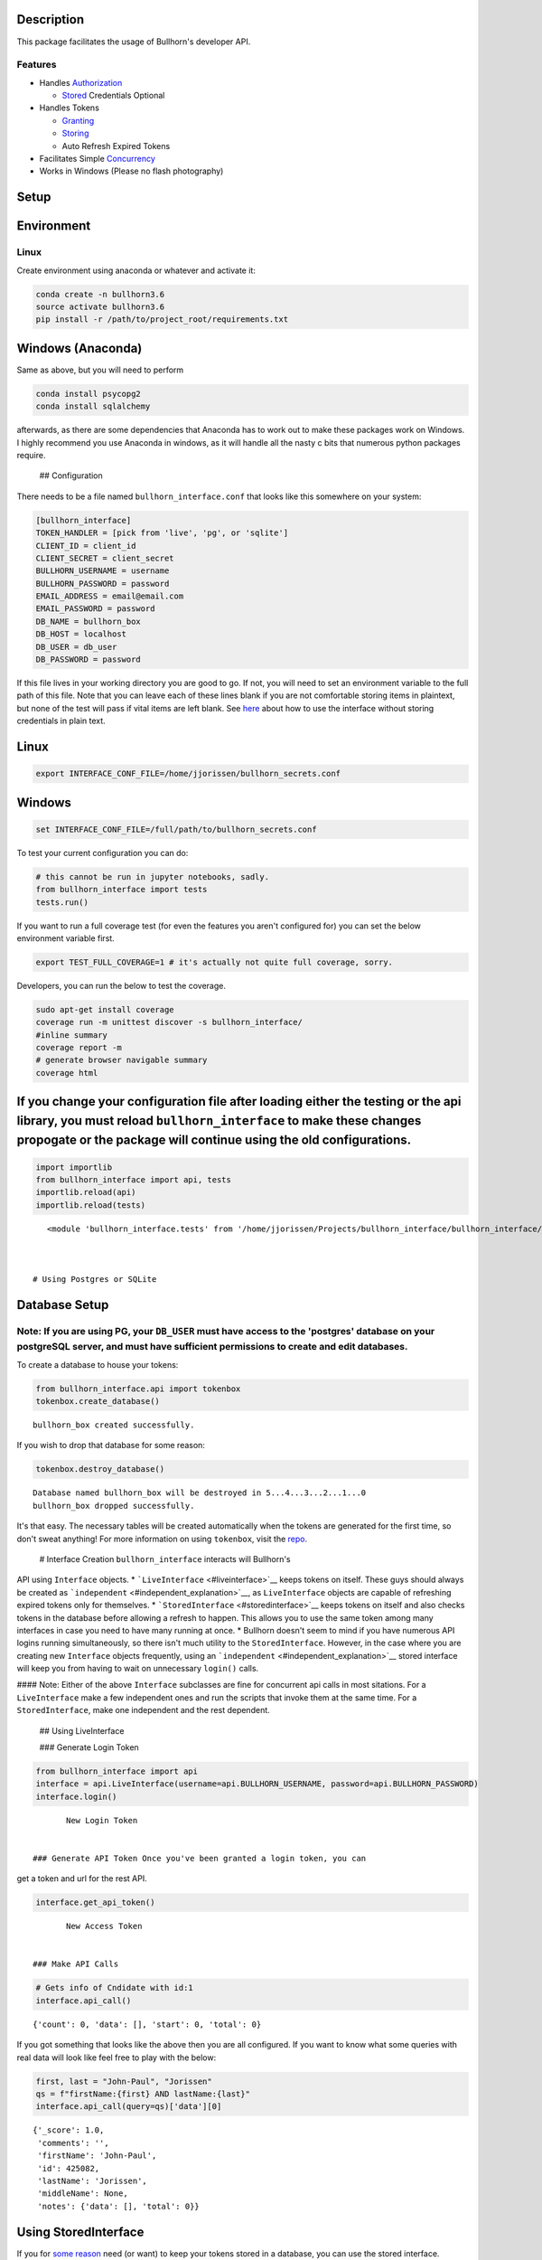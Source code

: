 
Description
===========

This package facilitates the usage of Bullhorn's developer API.

Features
--------

-  Handles `Authorization <#login_token>`__

   -  `Stored <#no_plaintext>`__ Credentials Optional

-  Handles Tokens

   -  `Granting <#login_token>`__
   -  `Storing <#databases>`__
   -  Auto Refresh Expired Tokens

-  Facilitates Simple `Concurrency <#creation>`__
-  Works in Windows (Please no flash photography)

Setup
=====

Environment
===========

Linux
-----

Create environment using anaconda or whatever and activate it:

.. code:: ipython3

    conda create -n bullhorn3.6
    source activate bullhorn3.6
    pip install -r /path/to/project_root/requirements.txt

Windows (Anaconda)
==================

Same as above, but you will need to perform

.. code:: ipython3

    conda install psycopg2
    conda install sqlalchemy

afterwards, as there are some dependencies that Anaconda has to work out
to make these packages work on Windows. I highly recommend you use
Anaconda in windows, as it will handle all the nasty c bits that
numerous python packages require.

 ## Configuration

There needs to be a file named ``bullhorn_interface.conf`` that looks
like this somewhere on your system:

.. code:: ipython3

    [bullhorn_interface]
    TOKEN_HANDLER = [pick from 'live', 'pg', or 'sqlite']
    CLIENT_ID = client_id
    CLIENT_SECRET = client_secret
    BULLHORN_USERNAME = username
    BULLHORN_PASSWORD = password
    EMAIL_ADDRESS = email@email.com
    EMAIL_PASSWORD = password
    DB_NAME = bullhorn_box
    DB_HOST = localhost
    DB_USER = db_user
    DB_PASSWORD = password

If this file lives in your working directory you are good to go. If not,
you will need to set an environment variable to the full path of this
file. Note that you can leave each of these lines blank if you are not
comfortable storing items in plaintext, but none of the test will pass
if vital items are left blank. See `here <#no_plaintext>`__ about how to
use the interface without storing credentials in plain text.

Linux
=====

.. code:: ipython3

    export INTERFACE_CONF_FILE=/home/jjorissen/bullhorn_secrets.conf

Windows
=======

.. code:: ipython3

    set INTERFACE_CONF_FILE=/full/path/to/bullhorn_secrets.conf

To test your current configuration you can do:

.. code:: ipython3

    # this cannot be run in jupyter notebooks, sadly.
    from bullhorn_interface import tests
    tests.run()

If you want to run a full coverage test (for even the features you
aren't configured for) you can set the below environment variable first.

.. code:: ipython3

    export TEST_FULL_COVERAGE=1 # it's actually not quite full coverage, sorry.

Developers, you can run the below to test the coverage.

.. code:: ipython3

    sudo apt-get install coverage
    coverage run -m unittest discover -s bullhorn_interface/
    #inline summary
    coverage report -m
    # generate browser navigable summary
    coverage html

If you change your configuration file after loading either the testing or the api library, you must reload ``bullhorn_interface`` to make these changes propogate or the package will continue using the old configurations.
============================================================================================================================================================================================================================

.. code:: ipython3

    import importlib
    from bullhorn_interface import api, tests
    importlib.reload(api)
    importlib.reload(tests)




.. parsed-literal::

    <module 'bullhorn_interface.tests' from '/home/jjorissen/Projects/bullhorn_interface/bullhorn_interface/tests.py'>



 # Using Postgres or SQLite

Database Setup
==============

Note: If you are using PG, your ``DB_USER`` must have access to the 'postgres' database on your postgreSQL server, and must have sufficient permissions to create and edit databases.
-------------------------------------------------------------------------------------------------------------------------------------------------------------------------------------

To create a database to house your tokens:

.. code:: ipython3

    from bullhorn_interface.api import tokenbox
    tokenbox.create_database() 


.. parsed-literal::

    bullhorn_box created successfully.


If you wish to drop that database for some reason:

.. code:: ipython3

    tokenbox.destroy_database()


.. parsed-literal::

    Database named bullhorn_box will be destroyed in 5...4...3...2...1...0
    bullhorn_box dropped successfully.


It's that easy. The necessary tables will be created automatically when
the tokens are generated for the first time, so don't sweat anything!
For more information on using ``tokenbox``, visit the
`repo <https://github.com/jjorissen52/tokenbox>`__.

 # Interface Creation ``bullhorn_interface`` interacts will Bullhorn's
API using ``Interface`` objects. \*
```LiveInterface`` <#liveinterface>`__ keeps tokens on itself. These
guys should always be created as
```independent`` <#independent_explanation>`__, as ``LiveInterface``
objects are capable of refreshing expired tokens only for themselves. \*
```StoredInterface`` <#storedinterface>`__ keeps tokens on itself and
also checks tokens in the database before allowing a refresh to happen.
This allows you to use the same token among many interfaces in case you
need to have many running at once. \* Bullhorn doesn't seem to mind if
you have numerous API logins running simultaneously, so there isn't much
utility to the ``StoredInterface``. However, in the case where you are
creating new ``Interface`` objects frequently, using an
```independent`` <#independent_explanation>`__ stored interface will
keep you from having to wait on unnecessary ``login()`` calls.

#### Note: Either of the above ``Interface`` subclasses are fine for
concurrent api calls in most sitations. For a ``LiveInterface`` make a
few independent ones and run the scripts that invoke them at the same
time. For a ``StoredInterface``, make one independent and the rest
dependent.

 ## Using LiveInterface

 ### Generate Login Token

.. code:: ipython3

    from bullhorn_interface import api
    interface = api.LiveInterface(username=api.BULLHORN_USERNAME, password=api.BULLHORN_PASSWORD)
    interface.login()


.. parsed-literal::

        New Login Token


 ### Generate API Token Once you've been granted a login token, you can
get a token and url for the rest API.

.. code:: ipython3

    interface.get_api_token()


.. parsed-literal::

        New Access Token


 ### Make API Calls

.. code:: ipython3

    # Gets info of Cndidate with id:1
    interface.api_call()




.. parsed-literal::

    {'count': 0, 'data': [], 'start': 0, 'total': 0}



If you got something that looks like the above then you are all
configured. If you want to know what some queries with real data will
look like feel free to play with the below:

.. code:: ipython3

    first, last = "John-Paul", "Jorissen"
    qs = f"firstName:{first} AND lastName:{last}"
    interface.api_call(query=qs)['data'][0]




.. parsed-literal::

    {'_score': 1.0,
     'comments': '',
     'firstName': 'John-Paul',
     'id': 425082,
     'lastName': 'Jorissen',
     'middleName': None,
     'notes': {'data': [], 'total': 0}}



Using StoredInterface
=====================

If you for `some reason <#storedinterface_reasons>`__ need (or want) to
keep your tokens stored in a database, you can use the stored interface.

.. code:: ipython3

    interface = api.StoredInterface(username=api.BULLHORN_USERNAME, password=api.BULLHORN_PASSWORD)

You interact with everything the same way as the ``LiveInterface``
setup.

.. code:: ipython3

    interface.login()
    interface.get_api_token()
    # there is basically no reason to manually invoke refresh_token(); api_call() will handle expired tokens 
    # for you. 
    interface.refresh_token()
    interface.api_call()


.. parsed-literal::

        New Login Token
        New Access Token




.. parsed-literal::

    {'count': 0, 'data': [], 'start': 0, 'total': 0}



 There is one difference here, however. You can make your
``StoredInterface`` objects independent. This means that they will not
login or refresh tokens on their own; they will instead be relying on a
lead ``StoredInterface`` to keep tokens fresh. For a demonstration run 1
and 2 in separate python command prompts.

.. code:: ipython3

    from bullhorn_interface import api
    first, last = "John-Paul", "Jorissen"
    qs = f"firstName:{first} AND lastName:{last}"
    lead_interface = api.StoredInterface(username=api.BULLHORN_USERNAME, password=api.BULLHORN_PASSWORD)
    dependent_interface = api.StoredInterface(username=api.BULLHORN_USERNAME, password=api.BULLHORN_PASSWORD, 
                                                 independent=False)
    lead_interface.login()
    lead_interface.get_api_token()
    # using the tokens that lead_interface aquired
    dependent_interface.api_call(query=qs)
    # forcing the dependent interface to think the token on its person has expired
    dependent_interface.login_token['expiry'] = 0
    # the interface will now check itself and find that it's token has expired. after the first failure, it will 
    # check the database to see if an independent interface has put in a token that has not expired.
    dependent_interface.api_call(query=qs)['data'][0]


.. parsed-literal::

        New Login Token
        New Access Token
        Token Expired. Attempt 1/10 failed.




.. parsed-literal::

    {'_score': 1.0,
     'comments': '',
     'firstName': 'John-Paul',
     'id': 425082,
     'lastName': 'Jorissen',
     'middleName': None,
     'notes': {'data': [], 'total': 0}}



 ### Avoiding Plaintext Passwords

If you are a bit squeamish about storing your Bullhorn login credentials
in plaintext somewhere on your filesystem there is a workaround for you.

.. code:: ipython3

    import os
    os.environ['INTERFACE_CONF_FILE'] = '/home/jjorissen/bullhorn_secrets.conf'
    from bullhorn_interface import api
    # don't give the interface your password in the config file (leave that field blank)
    interface = api.LiveInterface(username="", password="")
    # run login and get the url that will generate a login code for you. YOU MUST RUN IT YOURSELF; VISITING
    # THE URL FROM THIS TUTORIAL WILL NOT WORK FOR YOU.
    interface.login()

::

    Credentials not provided. Provide a username/password combination or follow the procedure below: 
    Paste this URL into browser https://auth.bullhornstaffing.com/oauth/authorize?client_id=YOUCLIENTID&response_type=code 
    Redirect URL will look like this: http://www.bullhorn.com/?code=YOUR%CODE%WILL%BE%RIGHT%HERE&client_id=YOURCLIENTID.

.. code:: ipython3

    # you can only login with this code once.
    interface.login(code="YOUR%CODE%WILL%BE%RIGHT%HERE")


.. parsed-literal::

        New Login Token


You can also avoiding storing any other sensitive information in
plaintext by omitting them from your configurations (leave the key
empty) file and manually adding it to the ``Interface`` and
``api.tokenbox`` like shown below:

.. code:: ipython3

    from tokenbox import TokenBox
    api.tokenbox = TokenBox('username', 'password', 'db_name', api.metadata, db_host='localhost', 
                            use_sqlite=True, **api.table_definitions)
    interface.client_id = "I%am%your%client%ID"
    interface.client_secret = "I%am%your%client%secret"
    interface.login()

API Parameters
==============

Now with your interfaces in order, you can make API calls. This will all
be done with ``interface.api_call``. You'll need to look over the
Bullhorn API Reference Material to know what the heck everything below
is about.

-  `API Reference <http://bullhorn.github.io/rest-api-docs/>`__
-  `Entity
   Guide <http://bullhorn.github.io/rest-api-docs/entityref.html>`__

``api_call`` key-word arguments:

-  ``command`` (``str``) designates which Bullhorn API command type is
   being used. Valid options are

   -  ``command="search"``

      -  Will return default fields unless ``select_fields`` is set

   -  ``command="query"``

      -  Will return default fields unless ``select_fields`` is set
      -  Must designate a where clause using
         ``kwargs={'where': WHERE_CLAUSE}``
      -  Can designate other API parameters using ``kwargs`` such as
         ``kwargs={. . ., 'orderBy': 'id'}``

   -  ``command="entity"``

      -  Must be used in conjunction with approprate ``method``,
         ``entity``, and ``query`` or ``entity_id``.

-  ``query`` (``str``) allows you to designate an SQL style ``WHERE``
   clause when using ``command="search"``.
-  ``entity`` (``str``) designates which `type of
   entity <http://bullhorn.github.io/rest-api-docs/entityref.html>`__
   will be selected, created, or updated.

   -  Must use ``method="CREATE"`` or ``method="UPDATE"`` or
      ``method="GET"``.

-  ``method`` (``str``) designates which HTTP method will be used to
   carry out the request. ``"UPDATE"`` corresponds to ``POST``,
   ``"CREATE"`` corresponds to ``PUT``, and ``"GET"`` corresponds to
   ``GET``. It is unnecessary to specify ``method`` for
   ``command="seach"`` or ``command="query"``, but it is necessary to
   specify ``method`` for ``command="entity"``.
-  ``entity_id`` (``str``) designates the id of the desired entity if
   ``query`` is not set.
-  ``select_fields`` (``str`` or ``list``) designates which bullhorn
   fields will be present in the API response.

   -  ``select_fields=["id", "firstName", "middleName", "lastName", "comments", "notes(*)"]``
   -  ``select_fields="id, firstName, middleName, lastName, comments, notes(*)"``

-  ``body`` allows you to pass a request body. This is necessary when
   updating or creating an entity, for example.
-  ``auto_refresh`` (``bool``) defaults to ``True``. This argument
   designates whether or you wish to extend the lifetime of your tokens
   before carrying out the API call. If you set this to ``False``
   (because refreshing tokens is time consuming), you will need to
   implement your own logic to ensure that your tokens are being
   refreshed at least every ten minutes.

Any other keyword arguemnts will be passed as API parameters when making
an API call.

Example Usage
=============

By default, ``api_call()`` will do a search on the candidate
corresponding to ``id:1`` and return the API response object. It will
refresh your tokens automatically.

For testing purposes, ``api_call()`` with no passed arguments is
equivalent to

.. code:: ipython3

    api_call(command="search", entity="Candidate", query="id:1",
             select_fields="id, firstName, middleName, lastName, comments, notes(*)",
             auto_refresh=True)

Get Candidate IDs (and comments) by first and last name
=======================================================

.. code:: ipython3

    first_name, last_name = "John-Paul", "Jorissen"
    
    def get_candidate_id(first_name, last_name):
           return interface.api_call(command="search", entity="Candidate", select_fields=["id", "comments"],
                           query=f"firstName:{first_name} AND lastName:{last_name}")
    
    candidate = get_candidate_id(first_name, last_name)['data']
    print(list(filter(lambda x: x['id'] == 425084, candidate)))


.. parsed-literal::

    [{'id': 425084, 'comments': 'I am the old comment', '_score': 1.0}]


Update a Candidate's comments
=============================

.. code:: ipython3

    candidate_id = 425084
    comments = 'I am the new comment'
    body = {"comments": comments}
    interface.api_call(command="entity", entity="Candidate", entity_id=candidate_id, body=body, method="UPDATE")




.. parsed-literal::

    {'changeType': 'UPDATE',
     'changedEntityId': 425084,
     'changedEntityType': 'Candidate',
     'data': {'comments': 'I am the new comment'}}



.. code:: ipython3

    print(list(filter(lambda x: x['id'] == 425084, get_candidate_id(first_name, last_name)['data'])))


.. parsed-literal::

    [{'id': 425084, 'comments': 'I am the new comment', '_score': 1.0}]


Questions
=========

Feel free to contact me with questions and suggestions of improvements.
Contributions are greatly appreciated.

`jjorissen52@gmail.com <mailto:jjorissen52@gmail.com?subject=bullhorn_interface%20->`__


